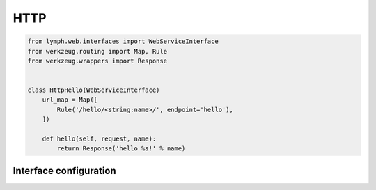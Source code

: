 HTTP
====

.. code-block:: python

    from lymph.web.interfaces import WebServiceInterface
    from werkzeug.routing import Map, Rule
    from werkzeug.wrappers import Response


    class HttpHello(WebServiceInterface)
        url_map = Map([
            Rule('/hello/<string:name>/', endpoint='hello'),
        ])
        
        def hello(self, request, name):
            return Response('hello %s!' % name)


.. class:: WebServiceInterface

    .. method:: is_healthy()


Interface configuration
~~~~~~~~~~~~~~~~~~~~~~~~

.. describe:: interfaces.<name>.healthcheck.enabled

     Boolean: whether to respond to requests to ``interfaces.<name>.healthcheck.endpoint``.
     Defaults to ``True``.
     
.. describe:: interfaces.<name>.healthcheck.endpoint

    Respond with 200 to requests for this path as long as :meth:`is_healthy() <lymph.web.interfaces.WebServiceInterface.is_healthy>` returns True, and 503 otherwise.
    Defaults to ``"/_health/"``.

.. describe:: interfaces.<name>.port

    Listen on this port. Defaults to a random port.

.. describe:: interfaces.<name>.wsgi_pool_size

.. describe:: interfaces.<name>.tracing.request_header

    Name of an HTTP request header that may provide the trace id.
    Defaults to ``None``.

.. describe:: interfaces.<name>.tracing.response_header

    Name of the HTTP response header that contains the trace id.
    Defaults to ``"X-Trace-Id"``.

